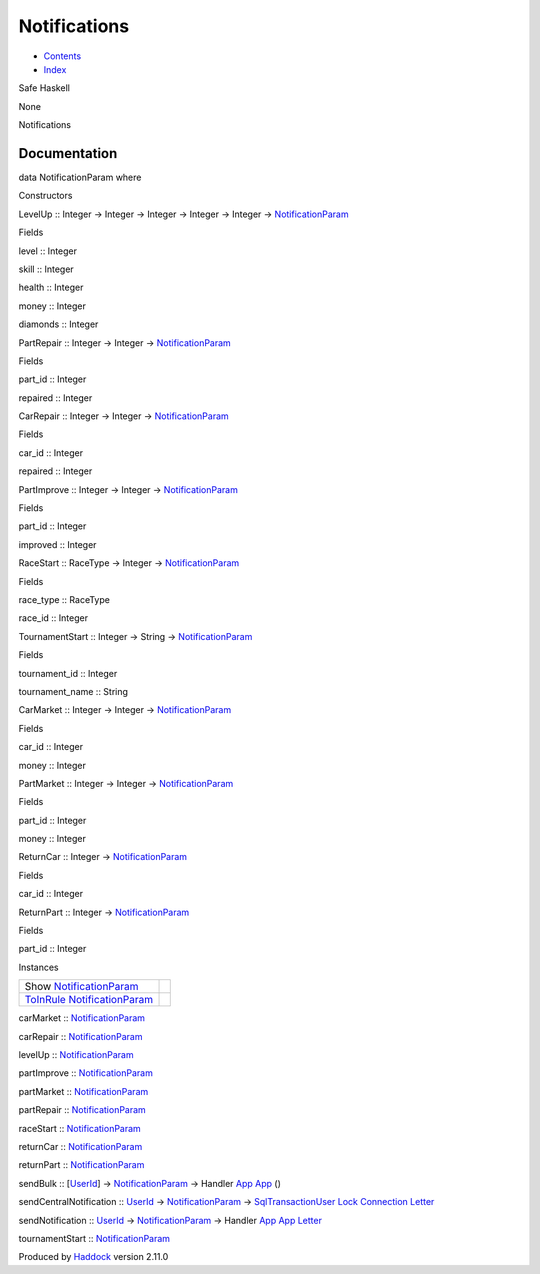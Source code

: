 =============
Notifications
=============

-  `Contents <index.html>`__
-  `Index <doc-index.html>`__

 

Safe Haskell

None

Notifications

Documentation
=============

data NotificationParam where

Constructors

LevelUp :: Integer -> Integer -> Integer -> Integer -> Integer ->
`NotificationParam <Notifications.html#t:NotificationParam>`__

 

Fields

level :: Integer
     
skill :: Integer
     
health :: Integer
     
money :: Integer
     
diamonds :: Integer
     

PartRepair :: Integer -> Integer ->
`NotificationParam <Notifications.html#t:NotificationParam>`__

 

Fields

part\_id :: Integer
     
repaired :: Integer
     

CarRepair :: Integer -> Integer ->
`NotificationParam <Notifications.html#t:NotificationParam>`__

 

Fields

car\_id :: Integer
     
repaired :: Integer
     

PartImprove :: Integer -> Integer ->
`NotificationParam <Notifications.html#t:NotificationParam>`__

 

Fields

part\_id :: Integer
     
improved :: Integer
     

RaceStart :: RaceType -> Integer ->
`NotificationParam <Notifications.html#t:NotificationParam>`__

 

Fields

race\_type :: RaceType
     
race\_id :: Integer
     

TournamentStart :: Integer -> String ->
`NotificationParam <Notifications.html#t:NotificationParam>`__

 

Fields

tournament\_id :: Integer
     
tournament\_name :: String
     

CarMarket :: Integer -> Integer ->
`NotificationParam <Notifications.html#t:NotificationParam>`__

 

Fields

car\_id :: Integer
     
money :: Integer
     

PartMarket :: Integer -> Integer ->
`NotificationParam <Notifications.html#t:NotificationParam>`__

 

Fields

part\_id :: Integer
     
money :: Integer
     

ReturnCar :: Integer ->
`NotificationParam <Notifications.html#t:NotificationParam>`__

 

Fields

car\_id :: Integer
     

ReturnPart :: Integer ->
`NotificationParam <Notifications.html#t:NotificationParam>`__

 

Fields

part\_id :: Integer
     

Instances

+--------------------------------------------------------------------------------------------------------------+-----+
| Show `NotificationParam <Notifications.html#t:NotificationParam>`__                                          |     |
+--------------------------------------------------------------------------------------------------------------+-----+
| `ToInRule <Data-InRules.html#t:ToInRule>`__ `NotificationParam <Notifications.html#t:NotificationParam>`__   |     |
+--------------------------------------------------------------------------------------------------------------+-----+

carMarket ::
`NotificationParam <Notifications.html#t:NotificationParam>`__

carRepair ::
`NotificationParam <Notifications.html#t:NotificationParam>`__

levelUp ::
`NotificationParam <Notifications.html#t:NotificationParam>`__

partImprove ::
`NotificationParam <Notifications.html#t:NotificationParam>`__

partMarket ::
`NotificationParam <Notifications.html#t:NotificationParam>`__

partRepair ::
`NotificationParam <Notifications.html#t:NotificationParam>`__

raceStart ::
`NotificationParam <Notifications.html#t:NotificationParam>`__

returnCar ::
`NotificationParam <Notifications.html#t:NotificationParam>`__

returnPart ::
`NotificationParam <Notifications.html#t:NotificationParam>`__

sendBulk :: [`UserId <Data-Notifications.html#t:UserId>`__\ ] ->
`NotificationParam <Notifications.html#t:NotificationParam>`__ ->
Handler `App <Application.html#t:App>`__
`App <Application.html#t:App>`__ ()

sendCentralNotification :: `UserId <Data-Notifications.html#t:UserId>`__
-> `NotificationParam <Notifications.html#t:NotificationParam>`__ ->
`SqlTransactionUser <Data-SqlTransaction.html#t:SqlTransactionUser>`__
`Lock <LockSnaplet.html#t:Lock>`__
`Connection <Data-SqlTransaction.html#t:Connection>`__
`Letter <Data-Notifications.html#t:Letter>`__

sendNotification :: `UserId <Data-Notifications.html#t:UserId>`__ ->
`NotificationParam <Notifications.html#t:NotificationParam>`__ ->
Handler `App <Application.html#t:App>`__
`App <Application.html#t:App>`__
`Letter <Data-Notifications.html#t:Letter>`__

tournamentStart ::
`NotificationParam <Notifications.html#t:NotificationParam>`__

Produced by `Haddock <http://www.haskell.org/haddock/>`__ version 2.11.0
